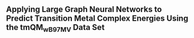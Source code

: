 ** Applying Large Graph Neural Networks to Predict Transition Metal Complex Energies Using the tmQM_wB97MV Data Set
:PROPERTIES:
:ID: https://openalex.org/W4389340622
:DOI: https://doi.org/10.1021/acs.jcim.3c01226
:AUTHORS: Aaron Garrison, Javier Heras-Domingo, John R. Kitchin, Gabriel Gomes, Zachary W. Ulissi, Samuel M. Blau
:HOST: Journal of Chemical Information and Modeling    
:END:

